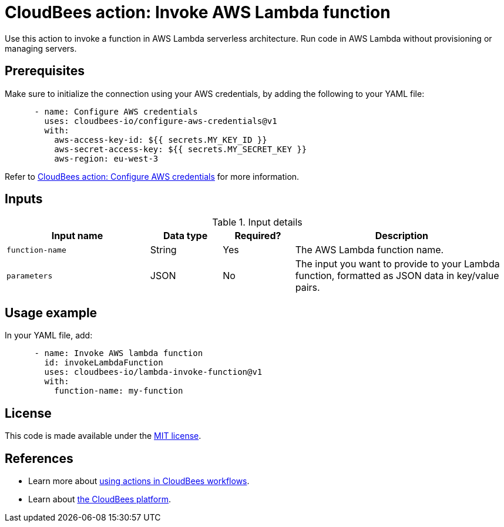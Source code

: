 = CloudBees action: Invoke AWS Lambda function

Use this action to invoke a function in AWS Lambda serverless architecture.
Run code in AWS Lambda without provisioning or managing servers.

== Prerequisites

Make sure to initialize the connection using your AWS credentials, by adding the following to your YAML file:

[source,yaml]
----
      - name: Configure AWS credentials
        uses: cloudbees-io/configure-aws-credentials@v1
        with:
          aws-access-key-id: ${{ secrets.MY_KEY_ID }}
          aws-secret-access-key: ${{ secrets.MY_SECRET_KEY }}
          aws-region: eu-west-3
----

Refer to link:https://github.com/cloudbees-io/configure-aws-credentials[CloudBees action: Configure AWS credentials] for more information.

== Inputs

[cols="2a,1a,1a,3a",options="header"]
.Input details
|===

| Input name
| Data type
| Required?
| Description

| `function-name`
| String
| Yes
| The AWS Lambda function name.

| `parameters`
| JSON
| No
| The input you want to provide to your Lambda function, formatted as JSON data in key/value pairs.

|===

== Usage example

In your YAML file, add:

[source,yaml]
----
      - name: Invoke AWS lambda function
        id: invokeLambdaFunction
        uses: cloudbees-io/lambda-invoke-function@v1
        with:
          function-name: my-function

----

== License

This code is made available under the 
link:https://opensource.org/license/mit/[MIT license].

== References

* Learn more about link:https://docs.cloudbees.com/docs/cloudbees-saas-platform-actions/latest/[using actions in CloudBees workflows].
* Learn about link:https://docs.cloudbees.com/docs/cloudbees-saas-platform/latest/[the CloudBees platform].
